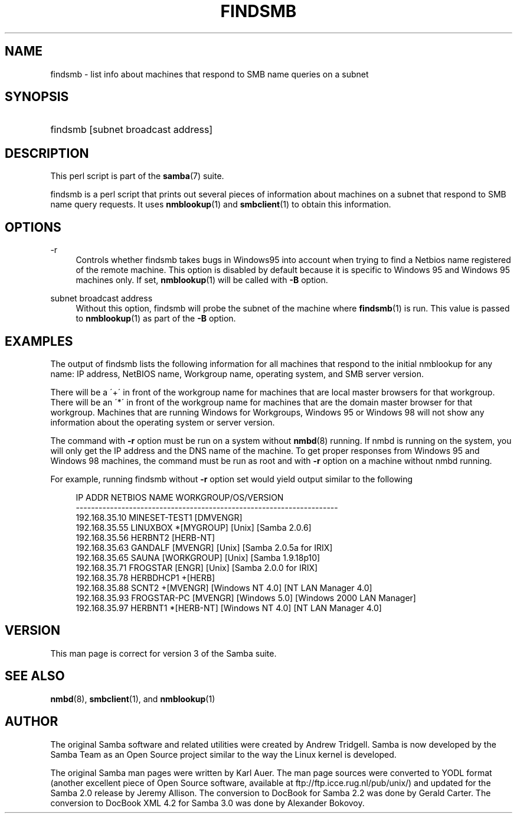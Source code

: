 '\" t
.\"     Title: findsmb
.\"    Author: [see the "AUTHOR" section]
.\" Generator: DocBook XSL Stylesheets v1.75.2 <http://docbook.sf.net/>
.\"      Date: 12/24/2018
.\"    Manual: User Commands
.\"    Source: Samba 4.6
.\"  Language: English
.\"
.TH "FINDSMB" "1" "12/24/2018" "Samba 4\&.6" "User Commands"
.\" -----------------------------------------------------------------
.\" * set default formatting
.\" -----------------------------------------------------------------
.\" disable hyphenation
.nh
.\" disable justification (adjust text to left margin only)
.ad l
.\" -----------------------------------------------------------------
.\" * MAIN CONTENT STARTS HERE *
.\" -----------------------------------------------------------------
.SH "NAME"
findsmb \- list info about machines that respond to SMB name queries on a subnet
.SH "SYNOPSIS"
.HP \w'\ 'u
findsmb [subnet\ broadcast\ address]
.SH "DESCRIPTION"
.PP
This perl script is part of the
\fBsamba\fR(7)
suite\&.
.PP
findsmb
is a perl script that prints out several pieces of information about machines on a subnet that respond to SMB name query requests\&. It uses
\fBnmblookup\fR(1)
and
\fBsmbclient\fR(1)
to obtain this information\&.
.SH "OPTIONS"
.PP
\-r
.RS 4
Controls whether
findsmb
takes bugs in Windows95 into account when trying to find a Netbios name registered of the remote machine\&. This option is disabled by default because it is specific to Windows 95 and Windows 95 machines only\&. If set,
\fBnmblookup\fR(1)
will be called with
\fB\-B\fR
option\&.
.RE
.PP
subnet broadcast address
.RS 4
Without this option,
findsmb
will probe the subnet of the machine where
\fBfindsmb\fR(1)
is run\&. This value is passed to
\fBnmblookup\fR(1)
as part of the
\fB\-B\fR
option\&.
.RE
.SH "EXAMPLES"
.PP
The output of
findsmb
lists the following information for all machines that respond to the initial
nmblookup
for any name: IP address, NetBIOS name, Workgroup name, operating system, and SMB server version\&.
.PP
There will be a \'+\' in front of the workgroup name for machines that are local master browsers for that workgroup\&. There will be an \'*\' in front of the workgroup name for machines that are the domain master browser for that workgroup\&. Machines that are running Windows for Workgroups, Windows 95 or Windows 98 will not show any information about the operating system or server version\&.
.PP
The command with
\fB\-r\fR
option must be run on a system without
\fBnmbd\fR(8)
running\&. If
nmbd
is running on the system, you will only get the IP address and the DNS name of the machine\&. To get proper responses from Windows 95 and Windows 98 machines, the command must be run as root and with
\fB\-r\fR
option on a machine without
nmbd
running\&.
.PP
For example, running
findsmb
without
\fB\-r\fR
option set would yield output similar to the following
.sp
.if n \{\
.RS 4
.\}
.nf
IP ADDR         NETBIOS NAME   WORKGROUP/OS/VERSION 
\-\-\-\-\-\-\-\-\-\-\-\-\-\-\-\-\-\-\-\-\-\-\-\-\-\-\-\-\-\-\-\-\-\-\-\-\-\-\-\-\-\-\-\-\-\-\-\-\-\-\-\-\-\-\-\-\-\-\-\-\-\-\-\-\-\-\-\-\- 
192\&.168\&.35\&.10   MINESET\-TEST1  [DMVENGR]
192\&.168\&.35\&.55   LINUXBOX      *[MYGROUP] [Unix] [Samba 2\&.0\&.6]
192\&.168\&.35\&.56   HERBNT2        [HERB\-NT]
192\&.168\&.35\&.63   GANDALF        [MVENGR] [Unix] [Samba 2\&.0\&.5a for IRIX]
192\&.168\&.35\&.65   SAUNA          [WORKGROUP] [Unix] [Samba 1\&.9\&.18p10]
192\&.168\&.35\&.71   FROGSTAR       [ENGR] [Unix] [Samba 2\&.0\&.0 for IRIX]
192\&.168\&.35\&.78   HERBDHCP1     +[HERB]
192\&.168\&.35\&.88   SCNT2         +[MVENGR] [Windows NT 4\&.0] [NT LAN Manager 4\&.0]
192\&.168\&.35\&.93   FROGSTAR\-PC    [MVENGR] [Windows 5\&.0] [Windows 2000 LAN Manager]
192\&.168\&.35\&.97   HERBNT1       *[HERB\-NT] [Windows NT 4\&.0] [NT LAN Manager 4\&.0]
.fi
.if n \{\
.RE
.\}
.SH "VERSION"
.PP
This man page is correct for version 3 of the Samba suite\&.
.SH "SEE ALSO"
.PP
\fBnmbd\fR(8),
\fBsmbclient\fR(1), and
\fBnmblookup\fR(1)
.SH "AUTHOR"
.PP
The original Samba software and related utilities were created by Andrew Tridgell\&. Samba is now developed by the Samba Team as an Open Source project similar to the way the Linux kernel is developed\&.
.PP
The original Samba man pages were written by Karl Auer\&. The man page sources were converted to YODL format (another excellent piece of Open Source software, available at
ftp://ftp\&.icce\&.rug\&.nl/pub/unix/) and updated for the Samba 2\&.0 release by Jeremy Allison\&. The conversion to DocBook for Samba 2\&.2 was done by Gerald Carter\&. The conversion to DocBook XML 4\&.2 for Samba 3\&.0 was done by Alexander Bokovoy\&.
